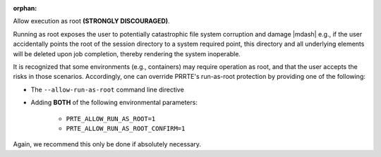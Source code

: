 .. -*- rst -*-

   Copyright (c) 2022-2023 Nanook Consulting.  All rights reserved.
   Copyright (c) 2023 Jeffrey M. Squyres.  All rights reserved.

   $COPYRIGHT$

   Additional copyrights may follow

   $HEADER$

.. The following line is included so that Sphinx won't complain
   about this file not being directly included in some toctree

:orphan:

Allow execution as root **(STRONGLY DISCOURAGED)**.

Running as root exposes the user to potentially catastrophic file
system corruption and damage |mdash| e.g., if the user accidentally
points the root of the session directory to a system required point,
this directory and all underlying elements will be deleted upon job
completion, thereby rendering the system inoperable.

It is recognized that some environments (e.g., containers) may require
operation as root, and that the user accepts the risks in those
scenarios. Accordingly, one can override PRRTE's run-as-root
protection by providing one of the following:

* The ``--allow-run-as-root`` command line directive
* Adding **BOTH** of the following environmental parameters:

    * ``PRTE_ALLOW_RUN_AS_ROOT=1``
    * ``PRTE_ALLOW_RUN_AS_ROOT_CONFIRM=1``

Again, we recommend this only be done if absolutely necessary.
